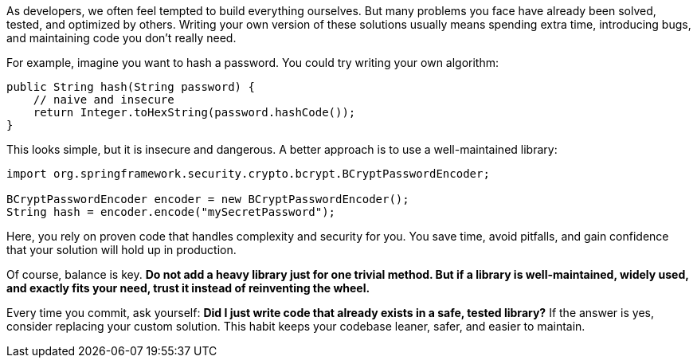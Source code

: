 As developers, we often feel tempted to build everything ourselves. But many problems you face have already been solved, tested, and optimized by others. Writing your own version of these solutions usually means spending extra time, introducing bugs, and maintaining code you don’t really need.

For example, imagine you want to hash a password. You could try writing your own algorithm:

```java
public String hash(String password) {
    // naive and insecure
    return Integer.toHexString(password.hashCode());
}
```

This looks simple, but it is insecure and dangerous. A better approach is to use a well-maintained library:

```java
import org.springframework.security.crypto.bcrypt.BCryptPasswordEncoder;

BCryptPasswordEncoder encoder = new BCryptPasswordEncoder();
String hash = encoder.encode("mySecretPassword");
```

Here, you rely on proven code that handles complexity and security for you. You save time, avoid pitfalls, and gain confidence that your solution will hold up in production.

Of course, balance is key. *Do not add a heavy library just for one trivial method. But if a library is well-maintained, widely used, and exactly fits your need, trust it instead of reinventing the wheel.*

Every time you commit, ask yourself: *Did I just write code that already exists in a safe, tested library?* If the answer is yes, consider replacing your custom solution. This habit keeps your codebase leaner, safer, and easier to maintain.
